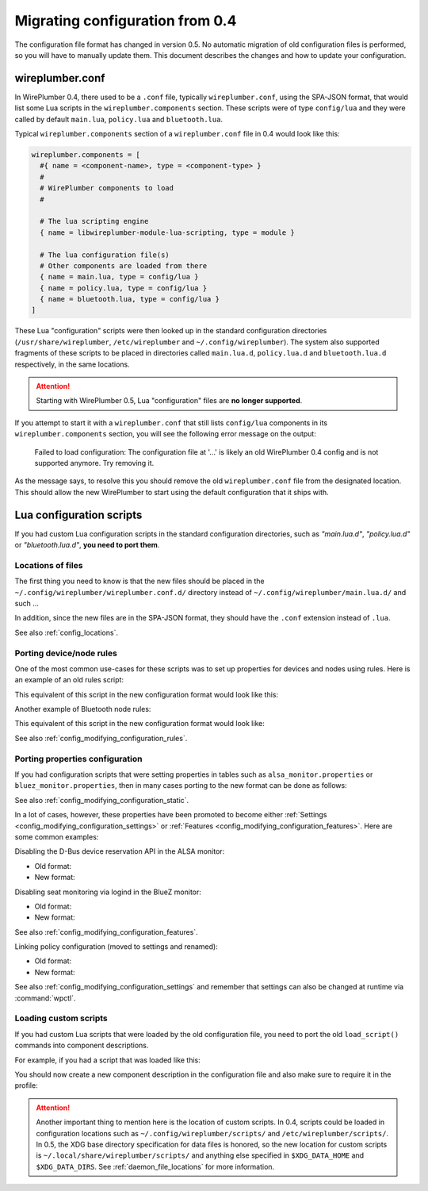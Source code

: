 .. _config_migration:

Migrating configuration from 0.4
================================

The configuration file format has changed in version 0.5. No automatic migration
of old configuration files is performed, so you will have to manually update
them. This document describes the changes and how to update your configuration.

wireplumber.conf
----------------

In WirePlumber 0.4, there used to be a ``.conf`` file, typically
``wireplumber.conf``, using the SPA-JSON format, that would list some Lua
scripts in the ``wireplumber.components`` section. These scripts were of type
``config/lua`` and they were called by default ``main.lua``, ``policy.lua`` and
``bluetooth.lua``.

Typical ``wireplumber.components`` section of a ``wireplumber.conf`` file in 0.4
would look like this:

.. code-block::

   wireplumber.components = [
     #{ name = <component-name>, type = <component-type> }
     #
     # WirePlumber components to load
     #

     # The lua scripting engine
     { name = libwireplumber-module-lua-scripting, type = module }

     # The lua configuration file(s)
     # Other components are loaded from there
     { name = main.lua, type = config/lua }
     { name = policy.lua, type = config/lua }
     { name = bluetooth.lua, type = config/lua }
   ]

These Lua "configuration" scripts were then looked up in the standard
configuration directories (``/usr/share/wireplumber``, ``/etc/wireplumber`` and
``~/.config/wireplumber``). The system also supported fragments of these scripts
to be placed in directories called ``main.lua.d``, ``policy.lua.d`` and
``bluetooth.lua.d`` respectively, in the same locations.

.. attention::

   Starting with WirePlumber 0.5, Lua "configuration" files are **no longer
   supported**.

If you attempt to start it with a ``wireplumber.conf`` that still
lists ``config/lua`` components in its ``wireplumber.components`` section, you
will see the following error message on the output:

   Failed to load configuration: The configuration file at '...' is likely an
   old WirePlumber 0.4 config and is not supported anymore. Try removing it.

As the message says, to resolve this you should remove the old
``wireplumber.conf`` file from the designated location. This should allow the
new WirePlumber to start using the default configuration that it ships with.

Lua configuration scripts
-------------------------

If you had custom Lua configuration scripts in the standard configuration
directories, such as *"main.lua.d"*, *"policy.lua.d"* or *"bluetooth.lua.d"*,
**you need to port them**.

Locations of files
~~~~~~~~~~~~~~~~~~

The first thing you need to know is that the new files should be placed in the
``~/.config/wireplumber/wireplumber.conf.d/`` directory instead of
``~/.config/wireplumber/main.lua.d/`` and such ...

In addition, since the new files are in the SPA-JSON format, they should have
the ``.conf`` extension instead of ``.lua``.

See also :ref:`config_locations`.

Porting device/node rules
~~~~~~~~~~~~~~~~~~~~~~~~~

One of the most common use-cases for these scripts was to set up properties
for devices and nodes using rules. Here is an example of an old rules script:

.. code-block:: lua
   :caption: ~/.config/wireplumber/main.lua.d/51-alsa-pro-audio.lua

    local rule = {
      matches = {
        {
          { "device.name", "matches", "alsa_card.*" },
        },
      },
      apply_properties = {
        ["api.alsa.use-acp"] = false,
        ["device.profile"] = "pro-audio",
        ["api.acp.auto-profile"] = false,
        ["api.acp.auto-port"] = false,
      },
    }

    table.insert(alsa_monitor.rules, rule)

This equivalent of this script in the new configuration format would look like
this:

.. code-block::
   :caption: ~/.config/wireplumber/wireplumber.conf.d/51-alsa-pro-audio.conf

   monitor.alsa.rules = [
     {
       matches = [
         {
           device.name = "~alsa_card.*"
         }
       ]
       actions = {
         update-props = {
           api.alsa.use-acp = false,
           device.profile = "pro-audio"
           api.acp.auto-profile = false
           api.acp.auto-port = false
         }
       }
     }
   ]

Another example of Bluetooth node rules:

.. code-block:: lua
   :caption: ~/.config/wireplumber/bluetooth.lua.d/51-headphones.lua

    local rule = {
      matches = {
        {
          { "node.name", "equals", "bluez_output.02_11_45_A0_B3_27.a2dp-sink" },
        },
      },
      apply_properties = {
        ["node.nick"] = "Headphones",
      },
    }

    table.insert(bluez_monitor.rules, rule)

This equivalent of this script in the new configuration format would look like:

.. code-block::
   :caption: ~/.config/wireplumber/wireplumber.conf.d/51-headphones.conf

   monitor.bluez.rules = [
     {
       matches = [
         {
           node.name = "bluez_output.02_11_45_A0_B3_27.a2dp-sink"
         }
       ]
       actions = {
         update-props = {
           node.nick = "Headphones"
         }
       }
     }
   ]

See also :ref:`config_modifying_configuration_rules`.

Porting properties configuration
~~~~~~~~~~~~~~~~~~~~~~~~~~~~~~~~

If you had configuration scripts that were setting properties in tables such
as ``alsa_monitor.properties`` or ``bluez_monitor.properties``, then in many
cases porting to the new format can be done as follows:

.. code-block:: lua
   :caption: ~/.config/wireplumber/bluetooth.lua.d/80-bluez-properties.lua

    bluez_monitor.properties["bluez5.roles"] = "[ a2dp_sink a2dp_source bap_sink bap_source hsp_hs hsp_ag hfp_hf hfp_ag ]"
    bluez_monitor.properties["bluez5.hfphsp-backend"] = "native"

.. code-block::
   :caption: ~/.config/wireplumber/wireplumber.conf.d/80-bluez-properties.conf

    monitor.bluez.properties = {
      bluez5.roles = [ a2dp_sink a2dp_source bap_sink bap_source hsp_hs hsp_ag hfp_hf hfp_ag ]
      bluez5.hfphsp-backend = "native"
    }

See also :ref:`config_modifying_configuration_static`.

In a lot of cases, however, these properties have been promoted to become either
:ref:`Settings <config_modifying_configuration_settings>` or
:ref:`Features <config_modifying_configuration_features>`.
Here are some common examples:

Disabling the D-Bus device reservation API in the ALSA monitor:

* Old format:

  .. code-block:: lua
     :caption: ~/.config/wireplumber/main.lua.d/80-disable-alsa-reserve.lua

      alsa_monitor.properties["alsa.reserve"] = false

* New format:

  .. code-block::
     :caption: ~/.config/wireplumber/wireplumber.conf.d/80-disable-alsa-reserve.conf

      wireplumber.profiles = {
        main = {
          monitor.alsa.reserve-device = disabled
        }
      }

Disabling seat monitoring via logind in the BlueZ monitor:

* Old format:

  .. code-block:: lua
     :caption: ~/.config/wireplumber/bluetooth.lua.d/80-disable-logind.lua

      bluez_monitor.properties["with-logind"] = false

* New format:

  .. code-block::
     :caption: ~/.config/wireplumber/wireplumber.conf.d/80-disable-logind.conf

      wireplumber.profiles = {
        main = {
          monitor.bluez.seat-monitoring = disabled
        }
      }

See also :ref:`config_modifying_configuration_features`.

Linking policy configuration (moved to settings and renamed):

* Old format:

  .. code-block:: lua
     :caption: ~/.config/wireplumber/policy.lua.d/80-policy.lua

      default_policy.policy = {
        ["move"] = false,
        ["follow"] = false,
      }

* New format:

  .. code-block::
     :caption: ~/.config/wireplumber/wireplumber.conf.d/80-policy.conf

      wireplumber.settings = {
        linking.allow-moving-streams = false
        linking.follow-default-target = false
      }

See also :ref:`config_modifying_configuration_settings` and remember that
settings can also be changed at runtime via :command:`wpctl`.

Loading custom scripts
~~~~~~~~~~~~~~~~~~~~~~

If you had custom Lua scripts that were loaded by the old configuration file,
you need to port the old ``load_script()`` commands into component descriptions.

For example, if you had a script that was loaded like this:

.. code-block:: lua
   :caption: ~/.config/wireplumber/main.lua.d/99-my-script.lua

    load_script("my-script.lua")

You should now create a new component description in the configuration file
and also make sure to require it in the profile:

.. code-block::
   :caption: ~/.config/wireplumber/wireplumber.conf.d/99-my-script.conf

   wireplumber.components = [
     {
       name = my-script.lua, type = script/lua
       provides = custom.my-script
     }
   ]

   wireplumber.profiles = {
     main = {
       custom.my-script = required
     }
   }

.. attention::

   Another important thing to mention here is the location of custom scripts. In
   0.4, scripts could be loaded in configuration locations such as
   ``~/.config/wireplumber/scripts/`` and ``/etc/wireplumber/scripts/``. In 0.5,
   the XDG base directory specification for data files is honored, so the new
   location for custom scripts is ``~/.local/share/wireplumber/scripts/`` and
   anything else specified in ``$XDG_DATA_HOME`` and ``$XDG_DATA_DIRS``. See
   :ref:`daemon_file_locations` for more information.
